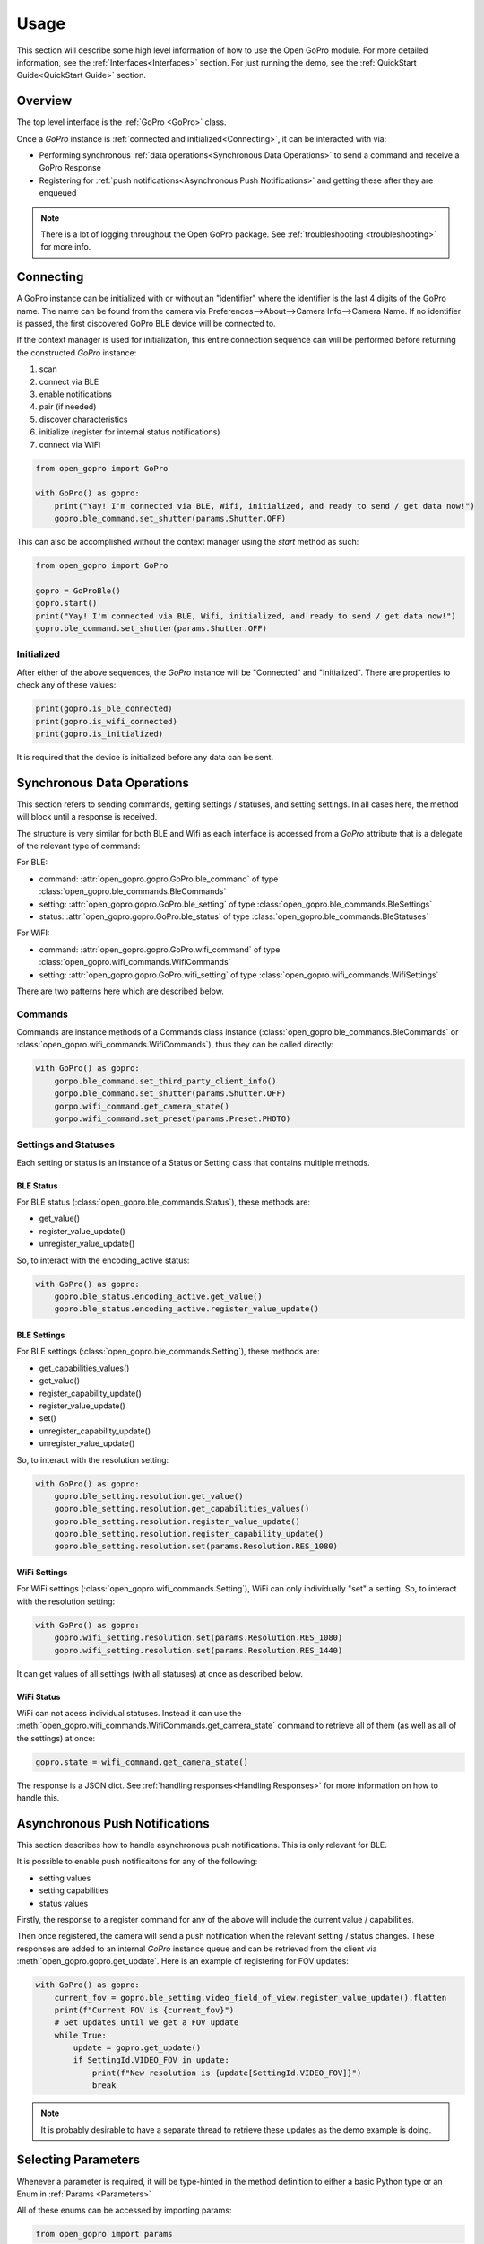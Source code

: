 Usage
*****

This section will describe some high level information of how to use the Open GoPro module. For more detailed
information, see the :ref:`Interfaces<Interfaces>` section. For just running the demo, see the
:ref:`QuickStart Guide<QuickStart Guide>` section.

Overview
========

The top level interface is the :ref:`GoPro <GoPro>` class.

Once a `GoPro` instance is :ref:`connected and initialized<Connecting>`, it can be interacted with via:

- Performing synchronous :ref:`data operations<Synchronous Data Operations>` to send a command and receive a GoPro Response
- Registering for :ref:`push notifications<Asynchronous Push Notifications>` and getting these after they are enqueued

.. note:: There is a lot of logging throughout the Open GoPro package. See :ref:`troubleshooting <troubleshooting>` for more info.

Connecting
==========

A GoPro instance can be initialized with or without an "identifier" where the identifier is the last
4 digits of the GoPro name. The name can be found from the camera via Preferences-->About-->Camera Info-->Camera Name.
If no identifier is passed, the first discovered GoPro BLE device will be connected to.

If the context manager is used for initialization, this entire connection sequence can will be performed before returning the
constructed `GoPro` instance:

#. scan
#. connect via BLE
#. enable notifications
#. pair (if needed)
#. discover characteristics
#. initialize (register for internal status notifications)
#. connect via WiFi

.. code-block:: python

    from open_gopro import GoPro

    with GoPro() as gopro:
        print("Yay! I'm connected via BLE, Wifi, initialized, and ready to send / get data now!")
        gopro.ble_command.set_shutter(params.Shutter.OFF)

This can also be accomplished without the context manager using the `start` method as such:

.. code-block:: python

    from open_gopro import GoPro

    gopro = GoProBle()
    gopro.start()
    print("Yay! I'm connected via BLE, Wifi, initialized, and ready to send / get data now!")
    gopro.ble_command.set_shutter(params.Shutter.OFF)

Initialized
-----------

After either of the above sequences, the `GoPro` instance will be "Connected" and "Initialized". There are properties
to check any of these values:

.. code-block:: python

    print(gopro.is_ble_connected)
    print(gopro.is_wifi_connected)
    print(gopro.is_initialized)

It is required that the device is initialized before any data can be sent.

Synchronous Data Operations
===========================

This section refers to sending commands, getting settings / statuses, and setting settings. In all cases here,
the method will block until a response is received.

The structure is very similar for both BLE and Wifi as each interface is accessed from a `GoPro` attribute that
is a delegate of the relevant type of command:

For BLE:

- command: :attr:`open_gopro.gopro.GoPro.ble_command` of type :class:`open_gopro.ble_commands.BleCommands`
- setting: :attr:`open_gopro.gopro.GoPro.ble_setting` of type :class:`open_gopro.ble_commands.BleSettings`
- status: :attr:`open_gopro.gopro.GoPro.ble_status` of type :class:`open_gopro.ble_commands.BleStatuses`

For WiFI:

- command: :attr:`open_gopro.gopro.GoPro.wifi_command` of type :class:`open_gopro.wifi_commands.WifiCommands`
- setting: :attr:`open_gopro.gopro.GoPro.wifi_setting` of type :class:`open_gopro.wifi_commands.WifiSettings`

There are two patterns here which are described below.

Commands
--------

Commands are instance methods of a Commands class instance (:class:`open_gopro.ble_commands.BleCommands` or
:class:`open_gopro.wifi_commands.WifiCommands`), thus they can be called directly:

.. code-block:: python

    with GoPro() as gopro:
        gorpo.ble_command.set_third_party_client_info()
        gorpo.ble_command.set_shutter(params.Shutter.OFF)
        gorpo.wifi_command.get_camera_state()
        gorpo.wifi_command.set_preset(params.Preset.PHOTO)

Settings and Statuses
---------------------

Each setting or status is an instance of a Status or Setting class that contains multiple methods.

BLE Status
^^^^^^^^^^

For BLE status (:class:`open_gopro.ble_commands.Status`), these methods are:

- get_value()
- register_value_update()
- unregister_value_update()

So, to interact with the encoding_active status:

.. code-block:: python

    with GoPro() as gopro:
        gopro.ble_status.encoding_active.get_value()
        gopro.ble_status.encoding_active.register_value_update()

BLE Settings
^^^^^^^^^^^^

For BLE settings (:class:`open_gopro.ble_commands.Setting`), these methods are:

- get_capabilities_values()
- get_value()
- register_capability_update()
- register_value_update()
- set()
- unregister_capability_update()
- unregister_value_update()

So, to interact with the resolution setting:

.. code-block:: python

    with GoPro() as gopro:
        gopro.ble_setting.resolution.get_value()
        gopro.ble_setting.resolution.get_capabilities_values()
        gopro.ble_setting.resolution.register_value_update()
        gopro.ble_setting.resolution.register_capability_update()
        gopro.ble_setting.resolution.set(params.Resolution.RES_1080)

WiFi Settings
^^^^^^^^^^^^^

For WiFi settings (:class:`open_gopro.wifi_commands.Setting`), WiFi can only individually "set" a setting. So,
to interact with the resolution setting:

.. code-block:: python

    with GoPro() as gopro:
        gopro.wifi_setting.resolution.set(params.Resolution.RES_1080)
        gopro.wifi_setting.resolution.set(params.Resolution.RES_1440)

It can get values of all settings (with all statuses) at once as described below.

WiFi Status
^^^^^^^^^^^

WiFi can not acess individual statuses. Instead it can use the :meth:`open_gopro.wifi_commands.WifiCommands.get_camera_state`
command to retrieve all of them (as well as all of the settings) at once:

.. code-block:: python

    gopro.state = wifi_command.get_camera_state()

The response is a JSON dict. See :ref:`handling responses<Handling Responses>` for more information on how to handle this.

Asynchronous Push Notifications
===============================

This section describes how to handle asynchronous push notifications. This is only relevant for BLE.

It is possible to enable push notificaitons for any of the following:

- setting values
- setting capabilities
- status values

Firstly, the response to a register command for any of the above will include the current value / capabilities.

Then once registered, the camera will send a push notification when the relevant setting / status changes. These
responses are added to an internal `GoPro` instance queue and can be retrieved from the client via
:meth:`open_gopro.gopro.get_update`. Here is an example of registering for FOV updates:

.. code-block:: python

    with GoPro() as gopro:
        current_fov = gopro.ble_setting.video_field_of_view.register_value_update().flatten
        print(f"Current FOV is {current_fov}")
        # Get updates until we get a FOV update
        while True:
            update = gopro.get_update()
            if SettingId.VIDEO_FOV in update:
                print(f"New resolution is {update[SettingId.VIDEO_FOV]}")
                break

.. note:: It is probably desirable to have a separate thread to retrieve these updates as the demo example is doing.

Selecting Parameters
====================

Whenever a parameter is required, it will be type-hinted in the method definition to either a basic Python type
or an Enum in :ref:`Params <Parameters>`

All of these enums can be accessed by importing params:

.. code-block:: python

    from open_gopro import params

Any decent editor should make this easy to use without referencing the documentation. For example, if I am
trying to turn off the shutter, I can see that I need to pass in a `Shutter` param.

.. image:: _static/shows_param_type.png
    :width: 80%

I can then type in the `Shutter` param type and see the options:

.. image:: _static/valid_params.png
    :width: 60%

Handling Responses
==================

Unless otherwise stated, all commands, settings, and status operations return a GoProResp
which is basically a JSON serializable dict with some helper functions.

The `Open GoPro Documentation <https://github.com/gopro/OpenGoPro>`_ should be referenced in regards to how to access the JSON.

Response Structure
------------------

It has 3 relevant attributes for the end user:

- id: identifier of the completed operation. This will vary based on what type the response is.
    - UUID if a direct BLE characteristic read
    - CmdId if an Open GoPro BLE Operation
    - string if a Wifi HTTP operation
- status: the status returned from the camera
- data: JSON serializable dict

Besides the `id` attribute, there are properties to attempt to access specific identification information. If
the property is not valid for the given response, it will return `None`.

- command: :meth:`open_gopro.responses.GoProResp.cmd`
- uuid: :meth:`open_gopro.responses.GoProResp.uuid`
- endpoint: :meth:`open_gopro.responses.GoProResp.endpoint`

There is also a property to check that the `status` is Success:

- is_ok: :meth:`open_gopro.responses.GoProResp.is_ok`

The response object can be serialized to a JSON string with the default Python str() function. Note that the id and
status attributes are appended to the JSON. For example,

.. code-block:: console

    >>> response = ble_setting.resolution.get_value()
    >>> print(response.status)
    ErrorCode.SUCCESS
    >>> print(response.is_ok)
    True
    >>> print(response.id)
    QueryCmdId.GET_SETTING_VAL
    >>> print(response.cmd)
    QueryCmdId.GET_SETTING_VAL
    >>> print(response.uuid)
    UUID.CQ_QUERY_RESP
    >>> print(response.data)
    {
        "status": "SUCCESS",
        "id": "UUID.CQ_QUERY_RESP::QueryCmdId.GET_SETTING_VAL",
        "SettingId.RESOLUTION": [
            "RES_1080"
        ]
    }

Data Access
-----------

The data is stored in the `data` attribute but can also be accessed via dict access on the instance
since `__getitem__` has been overloaded. For example:

.. code-block:: console

    >>> print(response.data[SettingId.RESOLUTION])
    RES_5k

could also be done as:

.. code-block:: console

    >>> print(response[SettingId.RESOLUTION])
    RES_5k

Similarly, `__contains__` and `__iter__` have also been overloaded to operate on the `data` attribute:

.. code-block:: console

    >>> print(SettingId.RESOLUTION in response.data)

Value Flattening
----------------

For short responses, it is rather unwieldy to access the JSON dict. Therefore, you can attempt to use the
`flatten` property (:meth:`open_gopro.responses.GoProResp.flatten`) to attempt to flatten the data:

.. code-block:: console

    print(ble_setting.resolution.get_value().flatten)
    RES_5k
    print(", ".join(ble_setting.resolution.get_capabilities_values().flatten))
    RES_4k, RES_2_7k, RES_2_7k_4_3, RES_1440, RES_1080, RES_4k_4_3, RES_5k

If the response data is anything other than a single value or a list, it can't be flattened and so the entire
data structure will be returned.

This works well when getting a single value (from a get status / value) or a list of values (from a get
capabilities). This won't work for many cases.

For complex JSON structures, you will need to read through the
`Open GoPro API Documentation  <https://github.com/gopro/OpenGoPro/tree/main/docs/wifi>`_ for
parsing it. There may be some future work to turn these (at least the media list) into nice Python classes. But
for now, it will look ugly like this:

.. code-block:: python

    # Get list of media
    gopro.media_list = wifi_command.get_media_list().data["media"][0]["fs"]